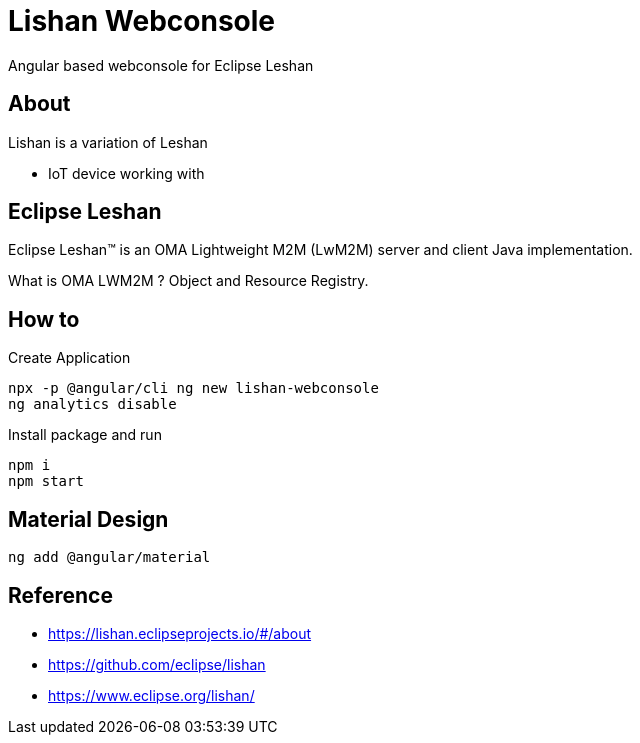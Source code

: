 = Lishan Webconsole

Angular based webconsole for Eclipse Leshan

== About 

Lishan is a variation of Leshan 

* IoT device working with 

== Eclipse Leshan

Eclipse Leshan™ is an OMA Lightweight M2M (LwM2M) server and client Java implementation. 

What is OMA LWM2M ? Object and Resource Registry. 


== How to 

.Create Application
----
npx -p @angular/cli ng new lishan-webconsole
ng analytics disable
----

.Install package and run 
----
npm i
npm start
----


== Material Design 

----
ng add @angular/material
----


== Reference

* https://lishan.eclipseprojects.io/#/about
* https://github.com/eclipse/lishan
* https://www.eclipse.org/lishan/ 